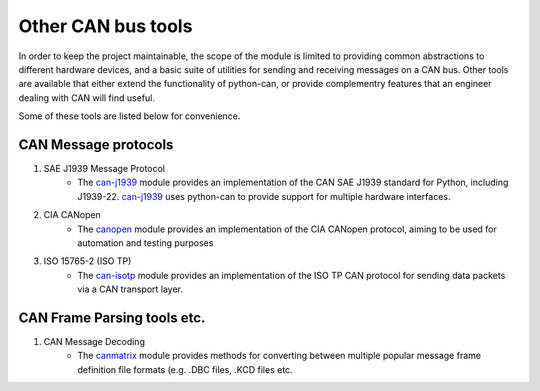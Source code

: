 Other CAN bus tools
===================

In order to keep the project maintainable, the scope of the module is limited to providing common
abstractions to different hardware devices, and a basic suite of utilities for sending and
receiving messages on a CAN bus. Other tools are available that either extend the functionality
of python-can, or provide complementry features that an engineer dealing with CAN will find useful.

Some of these tools are listed below for convenience.

CAN Message protocols
---------------------

#. SAE J1939 Message Protocol
    * The `can-j1939`_ module provides an implementation of the CAN SAE J1939 standard for Python,
      including J1939-22. `can-j1939`_ uses python-can to provide support for multiple hardware
      interfaces.
    .. _can-j1939: https://github.com/juergenH87/python-can-j1939
#. CIA CANopen
    * The `canopen`_ module provides an implementation of the CIA CANopen protocol, aiming to be
      used for automation and testing purposes
    .. _canopen: https://github.com/christiansandberg/canopen
#. ISO 15765-2 (ISO TP)
    * The `can-isotp`_ module provides an implementation of the ISO TP CAN protocol for sending
      data packets via a CAN transport layer.
    .. _can-isotp: https://github.com/pylessard/python-can-isotp

CAN Frame Parsing tools etc.
----------------------------

#. CAN Message Decoding
    * The `canmatrix`_ module provides methods for converting between multiple popular message
      frame definition file formats (e.g. .DBC files, .KCD files etc.
    .. _canmatrix: https://github.com/ebroecker/canmatrix
